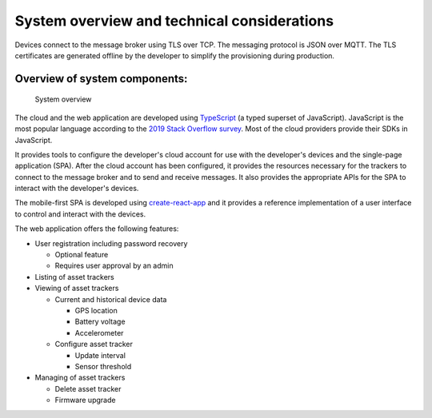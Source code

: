 .. _system-overview:

System overview and technical considerations
############################################

Devices connect to the message broker using TLS over TCP.
The messaging protocol is JSON over MQTT.
The TLS certificates are generated offline by the developer to simplify the provisioning during production.


Overview of system components:
==============================

.. figure:: ./system-overview.jpg
   :alt: System overview

   System overview

The cloud and the web application are developed using `TypeScript <https://www.typescriptlang.org/>`_ (a typed superset of JavaScript).
JavaScript is the most popular language according to the `2019 Stack Overflow survey <https://insights.stackoverflow.com/survey/2019#technology>`_.
Most of the cloud providers provide their SDKs in JavaScript.

It provides tools to configure the developer's cloud account for use with the developer's devices and the single-page application (SPA).
After the cloud account has been configured, it provides the resources necessary for the trackers to connect to the message broker and to send and receive messages.
It also provides the appropriate APIs for the SPA to interact with the developer's devices.

The mobile-first SPA is developed using `create-react-app <https://github.com/facebook/create-react-app>`_ and it provides a reference implementation of a user interface to control and interact with the devices.

The web application offers the following features:

* User registration including password recovery
  
  * Optional feature
  * Requires user approval by an admin

* Listing of asset trackers
* Viewing of asset trackers
  
  * Current and historical device data
    
    * GPS location
    * Battery voltage
    * Accelerometer
  
  * Configure asset tracker
    
    * Update interval
    * Sensor threshold

* Managing of asset trackers
  
  * Delete asset tracker
  * Firmware upgrade